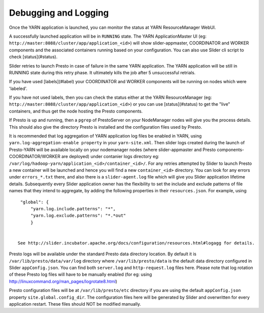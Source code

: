 Debugging and Logging
=====================

Once the YARN application is launched, you can monitor the status at YARN ResourceManager WebUI. 

A successfully launched application will be in ``RUNNING`` state. The YARN ApplicationMaster UI (eg: ``http://master:8088/cluster/app/application_<id>``) will show slider-appmaster, COORDINATOR and WORKER components and the associated containers running based on your configuration. You can also use Slider cli script to check [status](#status).

Slider retries to launch Presto in case of failure in the same YARN application. The YARN application will be still in RUNNING state during this retry phase. It ultimately kills the job after 5 unsuccessful retrials.

If you have used [labels](#label) your COORDINATOR and WORKER components will be running on nodes which were 'labeled'.

If you have not used labels, then you can check the status either at the YARN ResourceManager (eg: ``http://master:8088/cluster/app/application_<id>``) or you can use [status](#status) to get the "live" containers, and thus get the node hosting the Presto components.

If Presto is up and running, then a ``pgrep`` of PrestoServer on your NodeManager nodes will give you the process details. This should also give the directory Presto is installed and the configuration files used by Presto.

It is recommended that log aggregation of YARN application log files be enabled in YARN, using ``yarn.log-aggregation-enable property`` in your ``yarn-site.xml``. Then slider logs created during the launch of Presto-YARN will be available locally on your nodemanager nodes (where slider-appmaster and Presto components-COORDINATOR/WORKER are deployed) under contanier logs directory eg: ``/var/log/hadoop-yarn/application_<id>/container_<id>/``. For any retries attempted by Slider to launch Presto a new container will be launched and hence you will find a new ``container_<id>`` directory.  You can look for any errors under ``errors_*.txt`` there, and also there is a ``slider-agent.log`` file which will give you Slider application lifetime details.
Subsequently every Slider application owner has the flexibility to set the include and exclude patterns of file names that they intend to aggregate, by adding the following properties in their ``resources.json``. For example, using

::

   "global": {
       "yarn.log.include.patterns": "*",
       "yarn.log.exclude.patterns": "*.*out"
       }


  See http://slider.incubator.apache.org/docs/configuration/resources.html#logagg for details.

Presto logs will be available under the standard Presto data directory location. By default it is ``/var/lib/presto/data/var/log`` directory where ``/var/lib/presto/data`` is the default data directory configured in Slider ``appConfig.json``. You can find both ``server.log`` and ``http-request.log`` files here. Please note that log rotation of these Presto log files will have to be manually enabled (for eg: using http://linuxcommand.org/man_pages/logrotate8.html)

Presto configuration files will be at ``/var/lib/presto/etc`` directory if you are using the default ``appConfig.json`` property ``site.global.config_dir``. The configuration files here will be generated by Slider and overwritten for every application restart. These files should NOT be modified manually.
